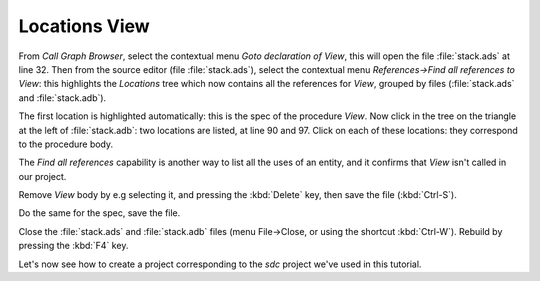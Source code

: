 **************
Locations View
**************

From `Call Graph Browser`, select the contextual menu `Goto declaration of
View`, this will open the file :file:`stack.ads` at line 32.  Then from the
source editor (file :file:`stack.ads`), select the contextual menu
`References->Find all references to View`: this highlights the `Locations` tree
which now contains all the references for `View`, grouped by files
(:file:`stack.ads` and :file:`stack.adb`).

The first location is highlighted automatically: this is the spec of the
procedure `View`. Now click in the tree on the triangle at the
left of :file:`stack.adb`: two locations are listed, at line 90 and 97.  Click
on each of these locations: they correspond to the procedure body.

The `Find all references` capability is another way to list all the uses of an
entity, and it confirms that `View` isn't called in our project.

Remove *View* body by e.g selecting it, and pressing the :kbd:`Delete` key,
then save the file (:kbd:`Ctrl-S`).

Do the same for the spec, save the file.

Close the :file:`stack.ads` and :file:`stack.adb` files (menu File->Close, or
using the shortcut :kbd:`Ctrl-W`).  Rebuild by pressing the :kbd:`F4` key.

Let's now see how to create a project corresponding to the *sdc*
project we've used in this tutorial.

